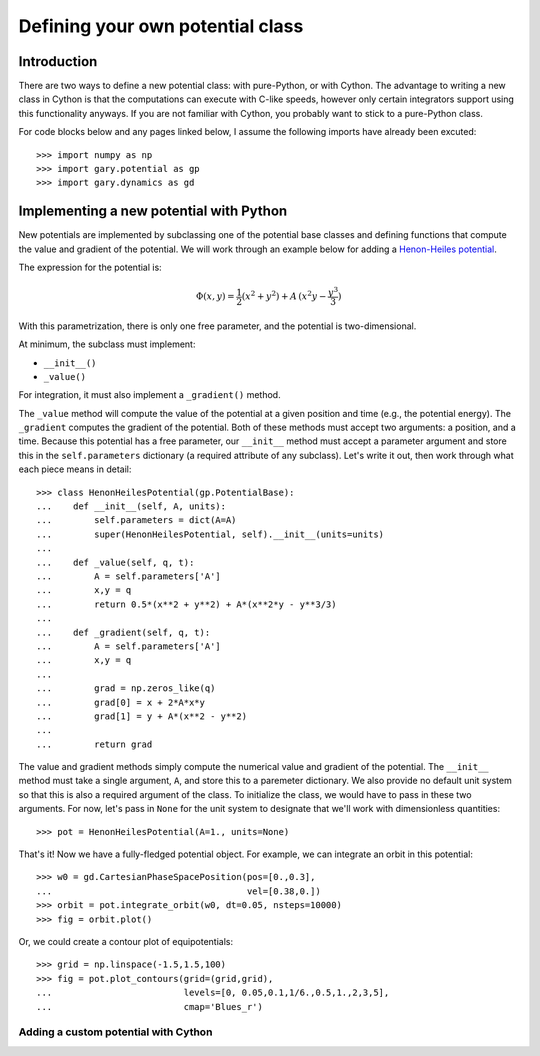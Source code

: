 .. _define-new-potential:

*********************************
Defining your own potential class
*********************************

Introduction
============

There are two ways to define a new potential class: with pure-Python, or with
Cython. The advantage to writing a new class in Cython is that the
computations can execute with C-like speeds, however only certain integrators
support using this functionality anyways. If you are not familiar with Cython,
you probably want to stick to a pure-Python class.

For code blocks below and any pages linked below, I assume the following
imports have already been excuted::

    >>> import numpy as np
    >>> import gary.potential as gp
    >>> import gary.dynamics as gd

Implementing a new potential with Python
========================================

New potentials are implemented by subclassing one of the potential base
classes and defining functions that compute the value and gradient of the
potential. We will work through an example below for adding a
`Henon-Heiles potential <http://en.wikipedia.org/wiki/H%C3%A9non-Heiles_System>`_.

The expression for the potential is:

.. math::

    \Phi(x,y) = \frac{1}{2}(x^2 + y^2) + A\,(x^2 y - \frac{y^3}{3})

With this parametrization, there is only one free parameter, and the potential
is two-dimensional.

At minimum, the subclass must implement:

- ``__init__()``
- ``_value()``

For integration, it must also implement a ``_gradient()`` method.

The ``_value`` method will compute the value of the potential at a given
position and time (e.g., the potential energy). The ``_gradient`` computes
the gradient of the potential. Both of these methods must accept two arguments:
a position, and a time. Because this potential has a free parameter, our
``__init__`` method must accept a parameter argument and store this in the
``self.parameters`` dictionary (a required attribute of any subclass).
Let's write it out, then work through what each piece means in detail::

    >>> class HenonHeilesPotential(gp.PotentialBase):
    ...    def __init__(self, A, units):
    ...        self.parameters = dict(A=A)
    ...        super(HenonHeilesPotential, self).__init__(units=units)
    ...
    ...    def _value(self, q, t):
    ...        A = self.parameters['A']
    ...        x,y = q
    ...        return 0.5*(x**2 + y**2) + A*(x**2*y - y**3/3)
    ...
    ...    def _gradient(self, q, t):
    ...        A = self.parameters['A']
    ...        x,y = q
    ...
    ...        grad = np.zeros_like(q)
    ...        grad[0] = x + 2*A*x*y
    ...        grad[1] = y + A*(x**2 - y**2)
    ...
    ...        return grad

The value and gradient methods simply compute the numerical value and
gradient of the potential. The ``__init__`` method must take a single
argument, ``A``, and store this to a paremeter dictionary. We also provide
no default unit system so that this is also a required argument of the class.
To initialize the class, we would have to pass in these two arguments.
For now, let's pass in ``None`` for the unit system to designate that we'll
work with dimensionless quantities::

    >>> pot = HenonHeilesPotential(A=1., units=None)

That's it! Now we have a fully-fledged potential object. For example, we
can integrate an orbit in this potential::

    >>> w0 = gd.CartesianPhaseSpacePosition(pos=[0.,0.3],
    ...                                     vel=[0.38,0.])
    >>> orbit = pot.integrate_orbit(w0, dt=0.05, nsteps=10000)
    >>> fig = orbit.plot()

.. plot::
    :align: center

    import matplotlib.pyplot as pl
    import numpy as np
    import gary.dynamics as gd
    import gary.potential as gp

    class HenonHeilesPotential(gp.PotentialBase):

        def __init__(self, A, units):
            self.parameters = dict(A=A)
            super(HenonHeilesPotential, self).__init__(units=units)

        def _value(self, q, t):
            A = self.parameters['A']
            x,y = q
            return 0.5*(x**2 + y**2) + A*(x**2*y - y**3/3)

        def _gradient(self, q, t):
            A = self.parameters['A']
            x,y = q
            print(x)
            grad = np.zeros_like(q)
            grad[0] = x + 2*A*x*y
            grad[1] = y + A*(x**2 - y**2)
            return grad

    pot = HenonHeilesPotential(A=1., units=None)
    w0 = gd.CartesianPhaseSpacePosition(pos=[0.,0.3],
                                        vel=[0.38,0.])
    orbit = pot.integrate_orbit(w0, dt=0.05, nsteps=10000)
    fig = orbit.plot()

Or, we could create a contour plot of equipotentials::

    >>> grid = np.linspace(-1.5,1.5,100)
    >>> fig = pot.plot_contours(grid=(grid,grid),
    ...                         levels=[0, 0.05,0.1,1/6.,0.5,1.,2,3,5],
    ...                         cmap='Blues_r')

.. plot::
    :align: center

    import matplotlib.pyplot as pl
    import numpy as np
    import gary.dynamics as gd
    import gary.potential as gp

    class HenonHeilesPotential(gp.PotentialBase):

        def __init__(self, A, units):
            self.parameters = dict(A=A)
            super(HenonHeilesPotential, self).__init__(units=units)

        def _value(self, q, t):
            A = self.parameters['A']
            x,y = q
            return 0.5*(x**2 + y**2) + A*(x**2*y - y**3/3)

        def _gradient(self, q, t):
            A = self.parameters['A']
            x,y = q
            print(x)
            grad = np.zeros_like(q)
            grad[0] = x + 2*A*x*y
            grad[1] = y + A*(x**2 - y**2)
            return grad

    pot = HenonHeilesPotential(A=1., units=None)
    grid = np.linspace(-1.5,1.5,100)
    fig = pot.plot_contours(grid=(grid,grid), cmap='Blues_r', levels=[0, 0.05,0.1,1/6.,0.5,1.,2,3,5])

Adding a custom potential with Cython
-------------------------------------

.. todo::

    Coming soon!
